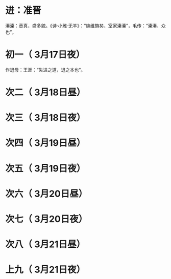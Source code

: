 * 进：准晋
  溱溱：音真，盛多貌。《诗·小雅·无羊》：“旐维旟矣，室家溱溱”，毛传：“溱溱，众也”。
* 初一（ 3月17日夜）
  作退母：王涯：“失进之道，退之本也”。
* 次二（ 3月18日昼）
* 次三（ 3月18日夜）
* 次四（ 3月19日昼）
* 次五（ 3月19日夜）
* 次六（ 3月20日昼）
* 次七（ 3月20日夜）
* 次八（ 3月21日昼）
* 上九（ 3月21日夜）
